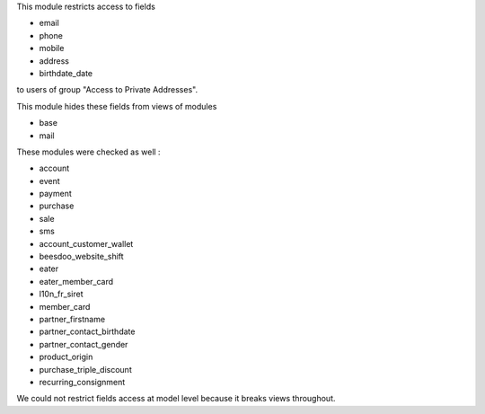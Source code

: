 This module restricts access to fields

* email
* phone
* mobile
* address
* birthdate_date

to users of group "Access to Private Addresses".

This module hides these fields from views of modules

- base
- mail

These modules were checked as well :

- account
- event
- payment
- purchase
- sale
- sms

- account_customer_wallet
- beesdoo_website_shift
- eater
- eater_member_card
- l10n_fr_siret
- member_card
- partner_firstname
- partner_contact_birthdate
- partner_contact_gender
- product_origin
- purchase_triple_discount
- recurring_consignment

We could not restrict fields access at model level because it breaks views throughout.
